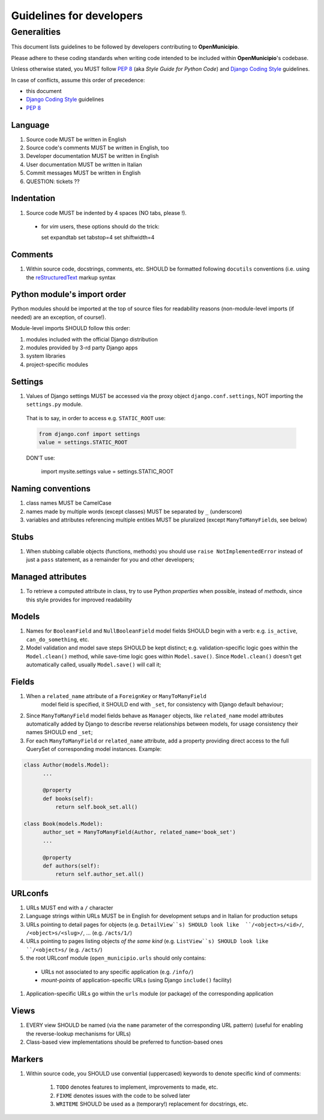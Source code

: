.. -*- mode: rst -*-
 
=========================
Guidelines for developers
=========================

Generalities
============

This document lists guidelines to be followed by developers contributing to
**OpenMunicipio**.

Please adhere to these coding standards when writing code intended to be included within
**OpenMunicipio**'s codebase.

Unless otherwise stated, you MUST follow `PEP 8`_ (aka *Style Guide for Python
Code*) and `Django Coding Style`_ guidelines.  

In case of conflicts, assume this order of precedence:

* this document
* `Django Coding Style`_ guidelines
* `PEP 8`_ 


.. _`PEP 8`: https://docs.djangoproject.com/en/dev/internals/contributing/writing-code/coding-style/
.. _`Django Coding Style`: https://docs.djangoproject.com/en/dev/internals/contributing/writing-code/coding-style/


Language
--------

#. Source code MUST be written in English
#. Source code's comments MUST be written in English, too
#. Developer documentation MUST be written in English
#. User documentation MUST be written in Italian
#. Commit messages MUST be written in English
#. QUESTION: tickets ??


Indentation
-----------

#. Source code MUST be indented by 4 spaces (NO tabs, please !). 

  * for `vim` users, these options should do the trick:

    .. sourcecode:: vim

    set expandtab
    set tabstop=4
    set shiftwidth=4
    
Comments
--------

#. Within source code, docstrings, comments, etc. SHOULD be formatted following
   ``docutils`` conventions (i.e. using the `reStructuredText`_ markup syntax

.. _`reStructuredText`: http://docutils.sourceforge.net/rst.html


Python module's import order
----------------------------

Python modules should be imported at the top of source files for readability
reasons (non-module-level imports (if needed) are an exception, of course!).

Module-level imports SHOULD follow this order:

#. modules included with the official Django distribution
#. modules provided by 3-rd party Django apps
#. system libraries
#. project-specific modules

Settings
--------

#. Values of Django settings MUST be accessed via the proxy object
   ``django.conf.settings``, NOT importing the ``settings.py`` module.

  That is to say, in order to access e.g. ``STATIC_ROOT`` use:
  
  .. code-block:: python

     from django.conf import settings
     value = settings.STATIC_ROOT

  DON'T use:
  
    .. code-block:: python

    import mysite.settings
    value = settings.STATIC_ROOT


Naming conventions
------------------
#. class names MUST be CamelCase
#. names made by multiple words (except classes) MUST be separated by ``_`` (underscore)
#. variables and attributes referencing multiple entities MUST be pluralized (except ``ManyToManyField``\ s, see below)


Stubs
-----

#. When stubbing callable objects (functions, methods) you should use ``raise NotImplementedError`` 
   instead of just a ``pass`` statement, as a remainder for you and other developers;


Managed attributes
------------------

#. To retrieve a computed attribute in class, try to use Python *properties* when
   possible, instead of *methods*, since this style provides for improved readability


Models
------
#. Names for ``BooleanField`` and ``NullBooleanField`` model fields SHOULD begin
   with a verb: e.g. ``is_active``, ``can_do_something``, etc.
#. Model validation and model save steps SHOULD be kept distinct;
   e.g. validation-specific logic goes within the ``Model.clean()`` method, while
   save-time logic goes within ``Model.save()``.  Since ``Model.clean()`` doesn't
   get automatically called, usually ``Model.save()`` will call it;


Fields
------
#. When a ``related_name`` attribute of a ``ForeignKey`` or ``ManyToManyField``
    model field is specified, it SHOULD end with ``_set``, for consistency with
    Django default behaviour;
#. Since ``ManyToManyField`` model fields behave as ``Manager`` objects, like
   ``related_name`` model attributes automatically added by Django to describe
   reverse relationships between models, for usage consistency their names SHOULD
   end ``_set``;

#. For each ``ManyToManyField`` or  ``related_name`` attribute, add a property
   providing direct access to the full QuerySet of corresponding model
   instances.  Example:

.. sourcecode:: python

   class Author(models.Model):
         ...
         
         @property
         def books(self):
             return self.book_set.all()
   
   class Book(models.Model):
         author_set = ManyToManyField(Author, related_name='book_set')
         ...

         @property
         def authors(self):
             return self.author_set.all()

URLconfs
--------
#. URLs MUST end with a ``/`` character

#. Language strings within URLs MUST be in English for development setups and in Italian for production setups

#. URLs pointing to detail pages for objects (e.g. ``DetailView``s) SHOULD look like  ``/<object>s/<id>/``, ``/<object>s/<slug>/``, ... (e.g. ``/acts/1/``)

#. URLs pointing to pages listing objects *of the same kind* (e.g. ``ListView``s) SHOULD look like  ``/<object>s/`` (e.g. ``/acts/``)

#. the root URLconf module (``open_municipio.urls`` should only contains:
 
 * URLs not associated to any specific application (e.g. ``/info/``)
 * *mount-points* of application-specific URLs (using Django ``include()`` facility)

#. Application-specific URLs go within the ``urls`` module (or package) of the corresponding application


Views
-----
#. EVERY view SHOULD be named (via the ``name`` parameter of the corresponding URL pattern) (useful for enabling the reverse-lookup mechanisms for URLs)

#. Class-based view implementations should be preferred to function-based ones


            

Markers
-------

#. Within source code, you SHOULD use convential (uppercased) keywords to denote
   specific kind of comments:
 
    #. ``TODO`` denotes features to implement, improvements to made, etc.
    #. ``FIXME`` denotes issues with the code to be solved later
    #. ``WRITEME`` SHOULD be used as a (temporary!) replacement for docstrings, etc.
 


